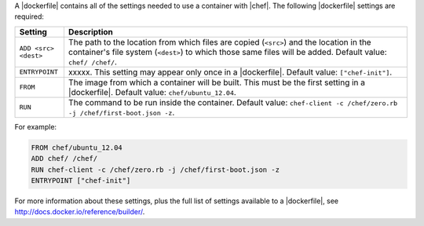 .. The contents of this file are included in multiple topics.
.. This file describes a command or a sub-command for Knife.
.. This file should not be changed in a way that hinders its ability to appear in multiple documentation sets.


A |dockerfile| contains all of the settings needed to use a container with |chef|. The following |dockerfile| settings are required:

.. list-table::
   :widths: 60 420
   :header-rows: 1

   * - Setting
     - Description
   * - ``ADD <src> <dest>``
     - The path to the location from which files are copied (``<src>``) and the location in the container's file system (``<dest>``) to which those same files will be added. Default value: ``chef/ /chef/``.
   * - ``ENTRYPOINT``
     - xxxxx. This setting may appear only once in a |dockerfile|. Default value: ``["chef-init"]``.
   * - ``FROM``
     - The image from which a container will be built. This must be the first setting in a |dockerfile|. Default value: ``chef/ubuntu_12.04``.
   * - ``RUN``
     - The command to be run inside the container. Default value: ``chef-client -c /chef/zero.rb -j /chef/first-boot.json -z``.

For example:

.. code-block:: ruby

   FROM chef/ubuntu_12.04
   ADD chef/ /chef/
   RUN chef-client -c /chef/zero.rb -j /chef/first-boot.json -z
   ENTRYPOINT ["chef-init"]

For more information about these settings, plus the full list of settings available to a |dockerfile|, see http://docs.docker.io/reference/builder/.





